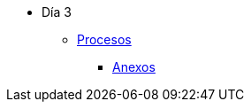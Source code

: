 * Día 3
** xref:procesos.adoc[Procesos]
 *** xref:anexos/procesos.adoc[Anexos]
//** xref:instalacion.adoc[Instalación]
